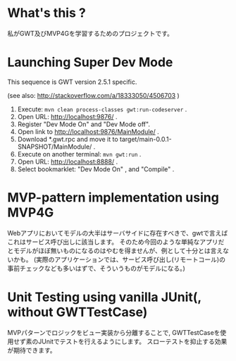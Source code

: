 * What's this ?

私がGWT及びMVP4Gを学習するためのプロジェクトです。

* Launching Super Dev Mode

This sequence is GWT version 2.5.1 specific.

(see also: http://stackoverflow.com/a/18333050/4506703 )
1. Execute: ~mvn clean process-classes gwt:run-codeserver~ .
1. Open URL: http://localhost:9876/ .
1. Register "Dev Mode On" and "Dev Mode off".
1. Open link to http://localhost:9876/MainModule/ .
1. Download *.gwt.rpc and move it to target/main-0.0.1-SNAPSHOT/MainModule/ .
1. Execute on another terminal: ~mvn gwt:run~ .
1. Open URL: http://localhost:8888/ .
1. Select bookmarklet: "Dev Mode On" , and "Compile" .

* MVP-pattern implementation using MVP4G

Webアプリにおいてモデルの大半はサーバサイドに存在すべきで、gwtで言えばこれはサービス呼び出しに該当します。
そのため今回のような単純なアプリだとモデルがほぼ無いものになるのはやむを得ませんが、例として十分とは言えないかも。
(実際のアプリケーションでは、サービス呼び出し(リモートコール)の事前チェックなども多いはずで、そういうものがモデルになる。)

* Unit Testing using vanilla JUnit(, without GWTTestCase)

MVPパターンでロジックをビュー実装から分離することで, GWTTestCaseを使用せず素のJUnitでテストを行えるようにします。
スローテストを抑止する効果が期待できます。

